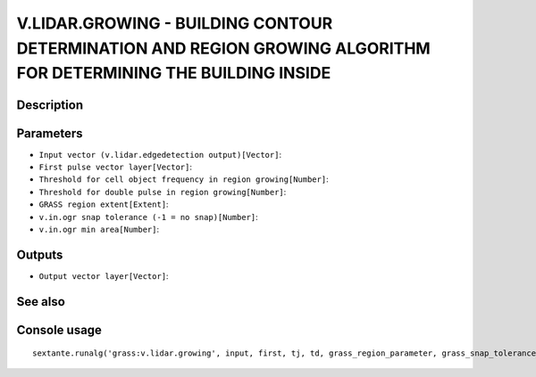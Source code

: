 V.LIDAR.GROWING - BUILDING CONTOUR DETERMINATION AND REGION GROWING ALGORITHM FOR DETERMINING THE BUILDING INSIDE
=================================================================================================================

Description
-----------

Parameters
----------

- ``Input vector (v.lidar.edgedetection output)[Vector]``:
- ``First pulse vector layer[Vector]``:
- ``Threshold for cell object frequency in region growing[Number]``:
- ``Threshold for double pulse in region growing[Number]``:
- ``GRASS region extent[Extent]``:
- ``v.in.ogr snap tolerance (-1 = no snap)[Number]``:
- ``v.in.ogr min area[Number]``:

Outputs
-------

- ``Output vector layer[Vector]``:

See also
---------


Console usage
-------------


::

	sextante.runalg('grass:v.lidar.growing', input, first, tj, td, grass_region_parameter, grass_snap_tolerance_parameter, grass_min_area_parameter, output)
